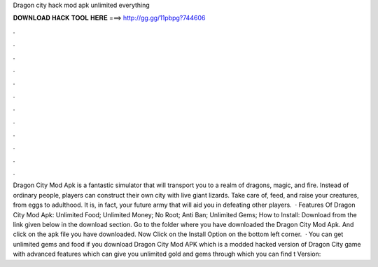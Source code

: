 Dragon city hack mod apk unlimited everything

𝐃𝐎𝐖𝐍𝐋𝐎𝐀𝐃 𝐇𝐀𝐂𝐊 𝐓𝐎𝐎𝐋 𝐇𝐄𝐑𝐄 ===> http://gg.gg/11pbpg?744606

.

.

.

.

.

.

.

.

.

.

.

.

Dragon City Mod Apk is a fantastic simulator that will transport you to a realm of dragons, magic, and fire. Instead of ordinary people, players can construct their own city with live giant lizards. Take care of, feed, and raise your creatures, from eggs to adulthood. It is, in fact, your future army that will aid you in defeating other players.  · Features Of Dragon City Mod Apk: Unlimited Food; Unlimited Money; No Root; Anti Ban; Unlimited Gems; How to Install: Download from the link given below in the download section. Go to the folder where you have downloaded the Dragon City Mod Apk. And click on the apk file you have downloaded. Now Click on the Install Option on the bottom left corner.  · You can get unlimited gems and food if you download Dragon City Mod APK which is a modded hacked version of Dragon City game with advanced features which can give you unlimited gold and gems through which you can find t Version: 